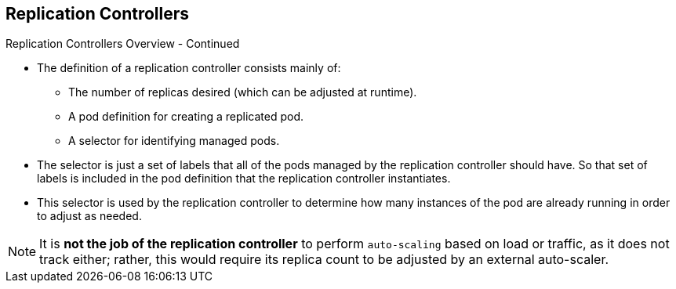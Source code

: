 == Replication Controllers
:noaudio:

.Replication Controllers Overview - Continued

* The definition of a replication controller consists mainly of:
- The number of replicas desired (which can be adjusted at runtime).
- A pod definition for creating a replicated pod.
- A selector for identifying managed pods.

* The selector is just a set of labels that all of the pods managed by the
replication controller should have. So that set of labels is included
in the pod definition that the replication controller instantiates.

* This selector is used by the replication controller to determine how many
instances of the pod are already running in order to adjust as needed.

NOTE: It is *not the job of the replication controller* to perform `auto-scaling`
based on load or traffic, as it does not track either; rather, this
would require its replica count to be adjusted by an external auto-scaler.



ifdef::showscript[]
=== Transcript
The definition of a replication controller consists mainly of:
- The number of replicas desired (which can be adjusted at runtime).
- A pod definition for creating a replicated pod.
- A selector for identifying managed pods.

The selector, that is essentially a set of labels, is used by the replication
controller to determine how many instances of the pod are already running in
order to adjust as needed.

It is *not the job of the replication controller* to perform `auto-scaling`
based on load or traffic, as it does not track either; rather, this
would require its replica count to be adjusted by an external auto-scaler.

endif::showscript[]

